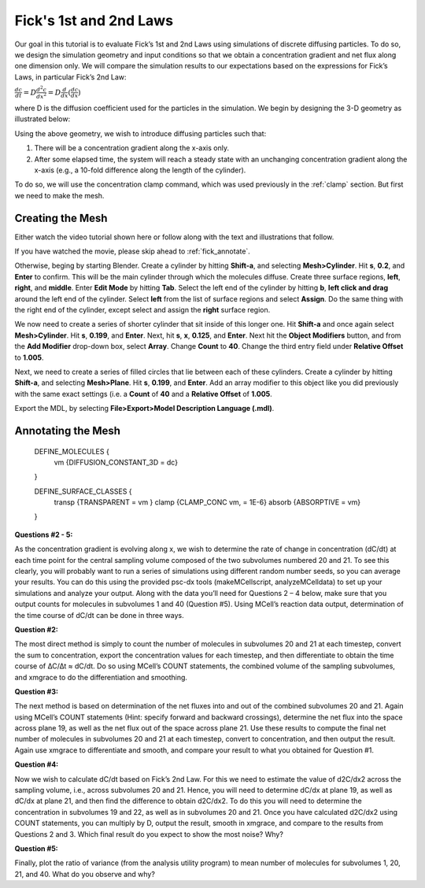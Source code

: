 .. _fick:

*********************************************
Fick's 1st and 2nd Laws
*********************************************

Our goal in this tutorial is to evaluate Fick’s 1st and 2nd Laws using simulations of discrete diffusing particles. To do so, we design the simulation geometry and input conditions so that we obtain a concentration gradient and net flux along one dimension only. We will compare the simulation results to our expectations based on the expressions for Fick’s Laws, in particular Fick’s 2nd Law:

:math:`\frac{dc}{dt}=D\frac{d^2c}{dx^2}=D\frac{d}{dx}(\frac{dc}{dx})`

where D is the diffusion coefficient used for the particles in the simulation. We begin by designing the 3-D geometry as illustrated below:

Using the above geometry, we wish to introduce diffusing particles such that:

#. There will be a concentration gradient along the x-axis only.
#. After some elapsed time, the system will reach a steady state with an unchanging concentration gradient along the x-axis (e.g., a 10-fold difference along the length of the cylinder).

To do so, we will use the concentration clamp command, which was used previously in the :ref:`clamp` section. But first we need to make the mesh.

Creating the Mesh
---------------------------------------------

Either watch the video tutorial shown here or follow along with the text and illustrations that follow.

If you have watched the movie, please skip ahead to :ref:`fick_annotate`. 

Otherwise, beging by starting Blender. Create a cylinder by hitting **Shift-a**, and selecting **Mesh>Cylinder**. Hit **s**, **0.2**, and **Enter** to confirm. This will be the main cylinder through which the molecules diffuse. Create three surface regions, **left**, **right**, and **middle**. Enter **Edit Mode** by hitting **Tab**. Select the left end of the cylinder by hitting **b**, **left click and drag** around the left end of the cylinder. Select **left** from the list of surface regions and select **Assign**. Do the same thing with the right end of the cylinder, except select and assign the **right** surface region.

We now need to create a series of shorter cylinder that sit inside of this longer one. Hit **Shift-a** and once again select **Mesh>Cylinder**. Hit **s**, **0.199**, and **Enter**. Next, hit **s**, **x**, **0.125**, and **Enter**. Next hit the **Object Modifiers** button, and from the **Add Modifier** drop-down box, select **Array**. Change **Count** to **40**. Change the third entry field under **Relative Offset** to **1.005**.

Next, we need to create a series of filled circles that lie between each of these cylinders. Create a cylinder by hitting **Shift-a**, and selecting **Mesh>Plane**. Hit **s**, **0.199**, and **Enter**. Add an array modifier to this object like you did previously with the same exact settings (i.e. a **Count** of **40** and a **Relative Offset** of **1.005**. 

Export the MDL, by selecting **File>Export>Model Description Language (.mdl)**.

.. _fick_annotate: 

Annotating the Mesh
---------------------------------------------

    DEFINE_MOLECULES {
            vm {DIFFUSION_CONSTANT_3D = dc} 
    }

    DEFINE_SURFACE_CLASSES {
            transp {TRANSPARENT = vm }
            clamp {CLAMP_CONC vm, = 1E-6}
            absorb {ABSORPTIVE = vm} 
    }



**Questions #2 - 5:**

As the concentration gradient is evolving along x, we wish to determine the rate of change in concentration (dC/dt) at each time point for the central sampling volume composed of the two subvolumes numbered 20 and 21. To see this clearly, you will probably want to run a series of simulations using different random number seeds, so you can average your results. You can do this using the provided psc-dx tools (makeMCellscript, analyzeMCelldata) to set up your simulations and analyze your output. Along with the data you’ll need for Questions 2 – 4 below, make sure that you output counts for molecules in subvolumes 1 and 40 (Question #5). Using MCell’s reaction data output, determination of the time course of dC/dt can be done in three ways.

**Question #2:**

The most direct method is simply to count the number of molecules in subvolumes 20 and 21 at each timestep, convert the sum to concentration, export the concentration values for each timestep, and then differentiate to obtain the time course of ∆C/∆t ≈ dC/dt. Do so using MCell’s COUNT statements, the combined volume of the sampling subvolumes, and xmgrace to do the differentiation and smoothing.

**Question #3:**

The next method is based on determination of the net fluxes into and out of the combined subvolumes 20 and 21. Again using MCell’s COUNT statements (Hint: specify forward and backward crossings), determine the net flux into the space across plane 19, as well as the net flux out of the space across plane 21. Use these results to compute the final net number of molecules in subvolumes 20 and 21 at each timestep, convert to concentration, and then output the result. Again use xmgrace to differentiate and smooth, and compare your result to what you obtained for Question #1.

**Question #4:**

Now we wish to calculate dC/dt based on Fick’s 2nd Law. For this we need to estimate the value of d2C/dx2 across the sampling volume, i.e., across subvolumes 20 and 21. Hence, you will need to determine dC/dx at plane 19, as well as dC/dx at plane 21, and then find the difference to obtain d2C/dx2. To do this you will need to determine the concentration in subvolumes 19 and 22, as well as in subvolumes 20 and 21. Once you have calculated d2C/dx2 using COUNT statements, you can multiply by D, output the result, smooth in xmgrace, and compare to the results from Questions 2 and 3. Which final result do you expect to show the most noise? Why?

**Question #5:**

Finally, plot the ratio of variance (from the analysis utility program) to mean number of molecules for subvolumes 1, 20, 21, and 40. What do you observe and why?
